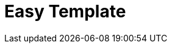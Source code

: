 = Easy Template
:experimental:
:icons: font
:toc: right
:toc-title: 目录
:toclevels: 4
:source-highlighter: rouge
